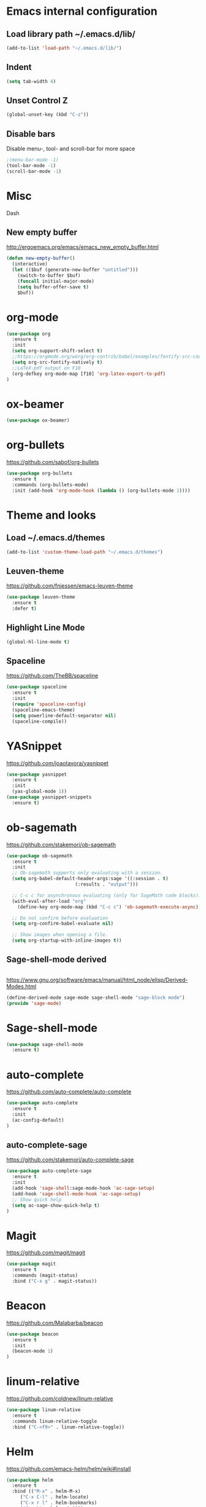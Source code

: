 
* Emacs internal configuration
** Load library path ~/.emacs.d/lib/

#+BEGIN_SRC emacs-lisp
  (add-to-list 'load-path "~/.emacs.d/lib/")
#+END_SRC

** Indent
#+BEGIN_SRC emacs-lisp
(setq tab-width 4)
#+END_SRC

** Unset Control Z

#+BEGIN_SRC emacs-lisp
(global-unset-key (kbd "C-z"))
#+END_SRC

** Disable bars
Disable menu-, tool- and scroll-bar for more space
#+BEGIN_SRC emacs-lisp
;(menu-bar-mode -1)
(tool-bar-mode -1)
(scroll-bar-mode -1)
#+END_SRC

* Misc
Dash
** New empty buffer
http://ergoemacs.org/emacs/emacs_new_empty_buffer.html

#+BEGIN_SRC emacs-lisp
  (defun new-empty-buffer()
    (interactive)
    (let (($buf (generate-new-buffer "untitled")))
      (switch-to-buffer $buf)
      (funcall initial-major-mode)
      (setq buffer-offer-save t)
      $buf))
#+END_SRC

* org-mode
#+BEGIN_SRC emacs-lisp
(use-package org
  :ensure t
  :init
  (setq org-support-shift-select t)
  ;;https://orgmode.org/worg/org-contrib/babel/examples/fontify-src-code-blocks.html
  (setq org-src-fontify-natively t)
  ;;LaTeX-pdf output on F10
  (org-defkey org-mode-map [f10] 'org-latex-export-to-pdf)
)
#+END_SRC

* ox-beamer
#+BEGIN_SRC emacs-lisp
(use-package ox-beamer)
#+END_SRC

* org-bullets
https://github.com/sabof/org-bullets
#+BEGIN_SRC emacs-lisp
(use-package org-bullets
  :ensure t
  :commands (org-bullets-mode)
  :init (add-hook 'org-mode-hook (lambda () (org-bullets-mode 1))))
#+END_SRC

* Theme and looks 
** Load ~/.emacs.d/themes
#+BEGIN_SRC emacs-lisp
(add-to-list 'custom-theme-load-path "~/.emacs.d/themes")
#+END_SRC

** Leuven-theme
https://github.com/fniessen/emacs-leuven-theme
#+BEGIN_SRC emacs-lisp
(use-package leuven-theme
  :ensure t
  :defer t)
#+END_SRC

** Highlight Line Mode
#+BEGIN_SRC emacs-lisp
(global-hl-line-mode t)
#+END_SRC

** Spaceline
https://github.com/TheBB/spaceline

#+BEGIN_SRC emacs-lisp
(use-package spaceline
  :ensure t
  :init
  (require 'spaceline-config)
  (spaceline-emacs-theme)
  (setq powerline-default-separator nil)
  (spaceline-compile))
#+END_SRC

* YASnippet
https://github.com/joaotavora/yasnippet
#+BEGIN_SRC emacs-lisp
(use-package yasnippet
  :ensure t
  :init
  (yas-global-mode 1))
(use-package yasnippet-snippets
  :ensure t)
#+END_SRC

* ob-sagemath
  https://github.com/stakemori/ob-sagemath

#+BEGIN_SRC emacs-lisp
(use-package ob-sagemath
  :ensure t
  :init
  ;; Ob-sagemath supports only evaluating with a session.
  (setq org-babel-default-header-args:sage '((:session . t)
					     (:results . "output")))

  ;; C-c c for asynchronous evaluating (only for SageMath code blocks).
  (with-eval-after-load "org"
    (define-key org-mode-map (kbd "C-c c") 'ob-sagemath-execute-async))

  ;; Do not confirm before evaluation
  (setq org-confirm-babel-evaluate nil)

  ;; Show images when opening a file.
  (setq org-startup-with-inline-images t))
#+END_SRC

** Sage-shell-mode derived

#+BEGIN_SRC emacs-lisp

#+END_SRC

https://www.gnu.org/software/emacs/manual/html_node/elisp/Derived-Modes.html

#+BEGIN_SRC emacs-lisp
  (define-derived-mode sage-mode sage-shell-mode "sage-block mode")
  (provide 'sage-mode)
#+END_SRC

* Sage-shell-mode
#+BEGIN_SRC emacs-lisp
(use-package sage-shell-mode
  :ensure t)
#+END_SRC

* auto-complete
https://github.com/auto-complete/auto-complete
#+BEGIN_SRC emacs-lisp
(use-package auto-complete
  :ensure t
  :init
  (ac-config-default)
)

#+END_SRC

** auto-complete-sage
https://github.com/stakemori/auto-complete-sage
#+BEGIN_SRC emacs-lisp
(use-package auto-complete-sage
  :ensure t
  :init
  (add-hook 'sage-shell:sage-mode-hook 'ac-sage-setup)
  (add-hook 'sage-shell-mode-hook 'ac-sage-setup)
  ;; Show quick help
  (setq ac-sage-show-quick-help t)
)
#+END_SRC

* Magit
https://github.com/magit/magit
#+BEGIN_SRC emacs-lisp
(use-package magit
  :ensure t
  :commands (magit-status)
  :bind ("C-x g" . magit-status))
#+END_SRC

* Beacon
https://github.com/Malabarba/beacon
#+BEGIN_SRC emacs-lisp
(use-package beacon
  :ensure t
  :init
  (beacon-mode 1)
)
#+END_SRC

* linum-relative
https://github.com/coldnew/linum-relative

#+BEGIN_SRC emacs-lisp
(use-package linum-relative
  :ensure t
  :commands linum-relative-toggle
  :bind ("C-<f9>" . linum-relative-toggle))
#+END_SRC

* Helm
https://github.com/emacs-helm/helm/wiki#install
#+BEGIN_SRC emacs-lisp
  (use-package helm
    :ensure t
    :bind (("M-x" . helm-M-x)
	   ("C-x C-l" . helm-locate)
	   ("C-x r l" . helm-bookmarks)
	   ("C-x b" . helm-mini)))


#+END_SRC

* God-mode

https://github.com/chrisdone/god-mode

#+BEGIN_SRC emacs-lisp
(use-package god-mode
  :ensure t
  :commands god-local-mode
  :bind ("<escape>" . god-local-mode))
#+END_SRC

* Ace-window

https://github.com/abo-abo/ace-window

#+BEGIN_SRC emacs-lisp
(use-package ace-window
  :ensure t
  :commands (ace-window)
  :bind ("M-o" . ace-window))
#+END_SRC

* Multiple cursors
https://github.com/magnars/multiple-cursors.el
#+BEGIN_SRC emacs-lisp
(use-package multiple-cursors 
  :ensure t
  :commands (mc/mark-next-like-this mc/mark-previous-like-this mc/mark-all-like-this)
  :bind (("C->" . mc/mark-next-like-this)
         ("C-<" . mc/mark-previous-like-this)
	 ("C-;" . mc/mark-all-like-this)))
#+END_SRC

* Swiper
https://github.com/abo-abo/swiper

#+BEGIN_SRC emacs-lisp
(use-package swiper
  :ensure t
  :commands swiper
  :bind (("C-s" . swiper)))
#+END_SRC

* Ivy
https://github.com/abo-abo/swiper

#+BEGIN_SRC emacs-lisp
(use-package ivy
  :ensure t
  :commands ivy-resume
  :bind ("C-c C-r" . ivy-resume)
  :init
  (ivy-mode 1)
  (setq ivy-use-virtual-buffers t)
  (setq enable-recursive-minibuffers t))
#+END_SRC

* Counsel
https://github.com/abo-abo/swiper

#+BEGIN_SRC emacs-lisp
(use-package counsel
  :ensure t
  :commands (counsel-M-x counsel-find-file counsel-describe-function counsel-describe-variable counsel-find-library counsel-info-lookup-symbol counsel-unicode-char counsel-git counsel-git-grep counsel-ag counsel-locate counsel-rhythmbox counsel-yank-pop)
  :bind (("C-x C-f" . counsel-find-file)
         ("<f1> f" . counsel-describe-function)
         ("<f1> v" . counsel-describe-variable)
         ("<f1> l" . counsel-find-library)
         ("<f2> i" . counsel-info-lookup-symbol)
         ("<f2> u" . counsel-unicode-char)
         ("C-c g" . counsel-git)
         ("C-c j" . counsel-git-grep)
         ("C-c k" . counsel-ag)
         ("C-x l" . counsel-locate)
         ("C-S-o" . counsel-rhythmbox)
         ("M-y" . counsel-yank-pop))
  :init
  (define-key minibuffer-local-map (kbd "C-r") 'counsel-minibuffer-history))
#+END_SRC

* Undo Tree
https://www.emacswiki.org/emacs/UndoTree

#+BEGIN_SRC emacs-lisp
(use-package undo-tree
  :ensure t
  :init
  (global-undo-tree-mode))
#+END_SRC

* Aggressive Indent Mode
https://github.com/Malabarba/aggressive-indent-mode

#+BEGIN_SRC emacs-lisp
(use-package aggressive-indent
  :ensure t
  :init 
  (global-aggressive-indent-mode 1)
  (add-to-list 'aggressive-indent-excluded-modes 'haskell-mode))
#+END_SRC

* Expand Region
https://github.com/magnars/expand-region.el

#+BEGIN_SRC emacs-lisp
(use-package expand-region
  :ensure t
  :commands er/expand-region
  :bind ("C-=" . er/expand-region))
#+END_SRC

* Git Gutter
https://github.com/syohex/emacs-git-gutter
#+begin_src emacs-lisp
(use-package git-gutter
  :ensure t
  :commands (git-gutter:previous-hunk git-gutter:next-hunk git-gutter:stage-hunk git-gutter:revert-hunk git-gutter:mark-hunk)
  :bind (("C-x p" . git-gutter:previous-hunk)
         ("C-x n" . git-gutter:next-hunk)
         ("C-x v s" . git-gutter:stage-hunk)
         ("C-x v r" . git-gutter:revert-hunk)
         ("C-x v SPC" . git-gutter:mark-hunk))
  :init
  (global-git-gutter-mode +1))
#+end_src

* Git Timemachine
#+BEGIN_SRC emacs-lisp
(use-package git-timemachine
  :ensure t)
#+END_SRC

* Projectile
https://github.com/bbatsov/projectile
#+BEGIN_SRC emacs-lisp
(use-package projectile
  :ensure t
  :init
  (projectile-global-mode))
#+END_SRC

* IBuffer
https://www.emacswiki.org/emacs/IbufferMode
http://martinowen.net/blog/2010/02/03/tips-for-emacs-ibuffer.html
#+BEGIN_SRC emacs-lisp
  (global-set-key (kbd"C-x C-b") 'ibuffer)
  (add-hook 'ibuffer-mode-hook (lambda () (ibuffer-auto-mode 1)))
#+END_SRC

* IBuffer-vc
https://github.com/purcell/ibuffer-vc
#+BEGIN_SRC emacs-lisp
  (use-package ibuffer-vc
    :ensure t)
#+END_SRC

* Smartparens
https://github.com/Fuco1/smartparens

#+BEGIN_SRC emacs-lisp
(use-package smartparens
  :ensure t
  :init
  (require 'smartparens-config))
#+END_SRC

* Flycheck
http://www.flycheck.org/en/latest/

#+BEGIN_SRC emacs-lisp
(use-package flycheck
  :ensure t
  :hook (after-init-hook . global-flycheck-mode))
#+END_SRC

* All the Icons
https://github.com/domtronn/all-the-icons.el
#+BEGIN_SRC emacs-lisp
(use-package all-the-icons
  :ensure t 
  :requires (all-the-icons-dired all-the-icons-gnus all-the-icons-ivy))
#+END_SRC

* Anzu
https://github.com/syohex/emacs-anzu

#+BEGIN_SRC emacs-lisp
(use-package anzu
  :ensure t
  :init
  (global-anzu-mode +1)
)

#+END_SRC

* Rainbow Delimiters
https://www.emacswiki.org/emacs/RainbowDelimiters

#+BEGIN_SRC emacs-lisp
(use-package rainbow-delimiters
  :ensure t
  :hook ((prog-mode-hook . rainbow-delimiters-mode)
         (org-mode-hook . rainbow-delimiters-mode)))
#+END_SRC

* Rainbow-mode
#+BEGIN_SRC emacs-lisp
(use-package rainbow-mode
  :ensure t)
#+END_SRC

* Org-ref
https://github.com/jkitchin/org-ref

#+BEGIN_SRC emacs-lisp
  (use-package org-ref
    :ensure t)
#+END_SRC

* ox-hugo
https://github.com/kaushalmodi/ox-hugo

#+BEGIN_SRC emacs-lisp
(use-package ox-hugo
  :ensure t
  :after ox)
#+END_SRC

* helm-org-rifle 
https://github.com/alphapapa/helm-org-rifle

#+BEGIN_SRC emacs-lisp
(use-package helm-org-rifle
  :ensure t)
#+END_SRC

* lsp-mode
https://github.com/emacs-lsp/lsp-mode
#+BEGIN_SRC emacs-lisp
(use-package lsp-mode
  :ensure t)
#+END_SRC
** lsp-ui
https://github.com/emacs-lsp/lsp-ui
#+BEGIN_SRC emacs-lisp
(use-package lsp-ui
  :ensure t
  :hook (lsp-mode-hook . lsp-ui-mode)
)
#+END_SRC
** lsp-haskell
https://github.com/haskell/haskell-ide-engine
https://github.com/emacs-lsp/lsp-haskell

#+BEGIN_SRC emacs-lisp
(use-package lsp-haskell
  :ensure t
  :hook ((haskell-mode-hook . lsp-haskell-enable)
         (haskell-mode-hook . flycheck-mode)))
#+END_SRC

** lsp-python
https://github.com/emacs-lsp/lsp-python

#+BEGIN_SRC emacs-lisp
(use-package lsp-python
  :ensure t
  :hook (python-mode-hook . lsp-python-enable))
#+END_SRC

* flyspell
https://www.emacswiki.org/emacs/FlySpell
https://manuel-uberti.github.io/emacs/2016/06/06/spellchecksetup/

#+BEGIN_SRC emacs-lisp
  (setq ispell-program-name (executable-find "hunspell")
	ispell-local-dictionary "en_GB")
  (bind-key "C-c i"
	    (lambda ()
	      (interactive)
	      (if (equal ispell-local-dictionary "en_GB")
		  (ispell-change-dictionary "da_DK")
		(ispell-change-dictionary "en_GB"))
	      (flyspell-buffer)))
  (add-to-list 'ispell-skip-region-alist '("^#+BEGIN_SRC" . "^#+END_SRC"))
  (add-hook 'org-mode-hook 'flyspell-mode)
#+END_SRC

Install hunspell-en_GB and hunspell-da. 
* flyspell-correct
https://github.com/d12frosted/flyspell-correct

#+BEGIN_SRC emacs-lisp
(use-package flyspell-correct-ivy
  :ensure t
  :after flyspell
  :bind (:map flyspell-mode-map
              ("C-." . flyspell-correct-word-generic)))
#+END_SRC

* imenu-list
https://www.emacswiki.org/emacs/ImenuMode
https://jblevins.org/log/markdown-imenu
https://github.com/bmag/imenu-list

#+BEGIN_SRC emacs-lisp
(use-package imenu-list 
  :ensure t
  :commands (imenu-list-smart-toggle)
  :bind ("<f7>" . imenu-list-smart-toggle)
  :init 
  (setq imenu-auto-rescan t)
  (add-hook 'org-mode-hook 'imenu-add-menubar-index))
#+END_SRC

* racket-mode
https://github.com/greghendershott/racket-mode
#+BEGIN_SRC emacs-lisp
(use-package racket-mode
  :ensure t)
#+END_SRC

* helm-ag
https://github.com/syohex/emacs-helm-ag

#+BEGIN_SRC emacs-lisp
(use-package helm-ag
  :ensure t
  :requires ag)
#+END_SRC

* Avy
https://github.com/abo-abo/avy
#+BEGIN_SRC emacs-lisp
  (use-package avy
    :ensure t
    :bind ("C-:" . avy-goto-char))
#+END_SRC

* helm-flx
https://github.com/PythonNut/helm-flx
#+BEGIN_SRC emacs-lisp
  (use-package helm-flx
    :ensure t
    :requires (flx)
    :init (helm-flx-mode +1))
#+END_SRC

* helm-fuzzier
https://github.com/EphramPerdition/helm-fuzzier
#+BEGIN_SRC emacs-lisp
(use-package helm-fuzzier
  :ensure t
  :init (helm-fuzzier-mode 1))
#+END_SRC

* helm-hunks 
https://github.com/torgeir/helm-hunks.el

#+BEGIN_SRC emacs-lisp
  (use-package helm-hunks
    :ensure t
    :commands (helm-hunks
	       helm-hunks-current-buffer
	       helm-hunks-staged
	       helm-hunks-staged-current-buffer)
    :init (setq helm-hunks-preview-diffs t))
#+END_SRC

* org-linkany
https://github.com/aki2o/org-linkany
#+BEGIN_SRC emacs-lisp
  (use-package org-linkany
    :ensure t
    :requires (log4e yaxception))
#+END_SRC

* centered-cursor-mode
https://github.com/emacsmirror/centered-cursor-mode
#+BEGIN_SRC emacs-lisp
(use-package centered-cursor-mode
  :ensure t)
#+END_SRC

* visual-regexp-steroids
https://github.com/benma/visual-regexp-steroids.el/
#+BEGIN_SRC emacs-lisp
  (use-package visual-regexp-steroids
    :ensure t
    :requires (visual-regexp)
    :bind (("C-c r" . 'vr/replace)
	   ("C-c q" . 'vr/query-replace)
	   ("C-c m" . 'vr/mc-mark)
	   ("C-S-s" . 'vr/isearch-forward)))
#+END_SRC

* View Large Files 
https://github.com/m00natic/vlfi

#+BEGIN_SRC emacs-lisp
(use-package vlf
  :ensure t
  :init (require 'vlf-setup))
#+END_SRC

* Darkroom
https://github.com/joaotavora/darkroom
#+BEGIN_SRC emacs-lisp
(use-package darkroom
  :ensure t)
#+END_SRC

* Helm-tramp
https://github.com/masasam/emacs-helm-tramp
#+BEGIN_SRC emacs-lisp
  (use-package helm-tramp
    :ensure t
    :bind ("C-c t" . helm-tramp))
  (setq tramp-default-method "ssh")
  (setq helm-tramp-custom-connections '(/ssh:192.168.0.7|sudo:192.168.0.7:/))
  (eval-after-load 'tramp '(setenv "SHELL" "/bin/bash"))
#+END_SRC

